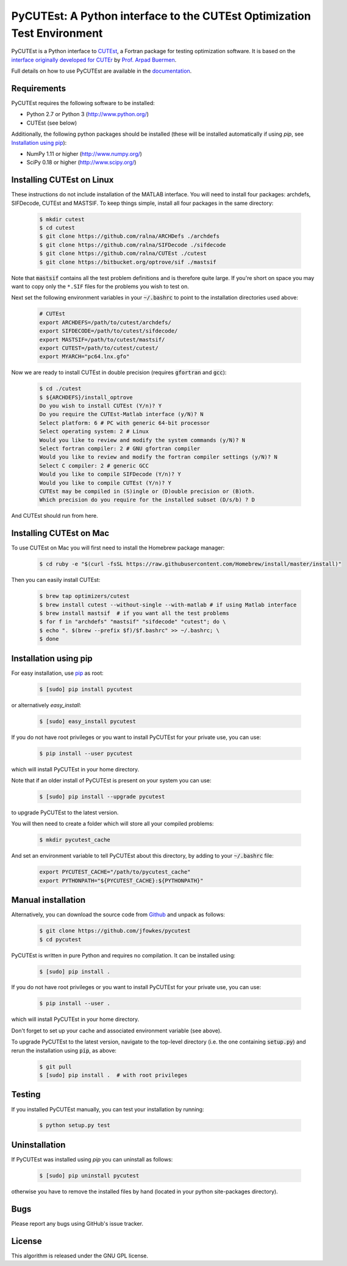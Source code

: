 ================================================================================================================
PyCUTEst: A Python interface to the CUTEst Optimization Test Environment |License| |Build Status| |PyPI Version|
================================================================================================================

PyCUTEst is a Python interface to `CUTEst <https://github.com/ralna/CUTEst>`_, a Fortran package for testing optimization software. It is based on the `interface originally developed for CUTEr <http://fides.fe.uni-lj.si/~arpadb/software-pycuter.html>`_ by `Prof. Arpad Buermen <http://www.fe.uni-lj.si/en/the_faculty/staff/alphabetically/55/>`_.

Full details on how to use PyCUTEst are available in the `documentation <https://jfowkes.github.io/pycutest/>`_.

Requirements
------------
PyCUTEst requires the following software to be installed:

* Python 2.7 or Python 3 (http://www.python.org/)
* CUTEst (see below)

Additionally, the following python packages should be installed (these will be installed automatically if using *pip*, see `Installation using pip`_):

* NumPy 1.11 or higher (http://www.numpy.org/)
* SciPy 0.18 or higher (http://www.scipy.org/)

Installing CUTEst on Linux
--------------------------
These instructions do not include installation of the MATLAB interface. You will need to install four packages: archdefs, SIFDecode, CUTEst and MASTSIF. To keep things simple, install all four packages in the same directory:

 .. code-block:: bash

    $ mkdir cutest
    $ cd cutest
    $ git clone https://github.com/ralna/ARCHDefs ./archdefs
    $ git clone https://github.com/ralna/SIFDecode ./sifdecode
    $ git clone https://github.com/ralna/CUTEst ./cutest
    $ git clone https://bitbucket.org/optrove/sif ./mastsif

Note that :code:`mastsif` contains all the test problem definitions and 
is therefore quite large. If you're short on space you may want to copy 
only the ``*.SIF`` files for the problems you wish to test on.

Next set the following environment variables in your :code:`~/.bashrc` to point to the installation directories used above:

 .. code-block:: bash

    # CUTEst
    export ARCHDEFS=/path/to/cutest/archdefs/
    export SIFDECODE=/path/to/cutest/sifdecode/
    export MASTSIF=/path/to/cutest/mastsif/
    export CUTEST=/path/to/cutest/cutest/
    export MYARCH="pc64.lnx.gfo"

Now we are ready to install CUTEst in double precision (requires :code:`gfortran` and :code:`gcc`):

 .. code-block:: bash

    $ cd ./cutest
    $ ${ARCHDEFS}/install_optrove	
    Do you wish to install CUTEst (Y/n)? Y
    Do you require the CUTEst-Matlab interface (y/N)? N
    Select platform: 6 # PC with generic 64-bit processor
    Select operating system: 2 # Linux
    Would you like to review and modify the system commands (y/N)? N
    Select fortran compiler: 2 # GNU gfortran compiler
    Would you like to review and modify the fortran compiler settings (y/N)? N
    Select C compiler: 2 # generic GCC
    Would you like to compile SIFDecode (Y/n)? Y
    Would you like to compile CUTEst (Y/n)? Y
    CUTEst may be compiled in (S)ingle or (D)ouble precision or (B)oth.
    Which precision do you require for the installed subset (D/s/b) ? D

And CUTEst should run from here.

Installing CUTEst on Mac
------------------------
To use CUTEst on Mac you will first need to install the Homebrew package manager:

 .. code-block:: bash

    $ cd ruby -e "$(curl -fsSL https://raw.githubusercontent.com/Homebrew/install/master/install)"

Then you can easily install CUTEst:

 .. code-block:: bash

    $ brew tap optimizers/cutest
    $ brew install cutest --without-single --with-matlab # if using Matlab interface
    $ brew install mastsif  # if you want all the test problems
    $ for f in "archdefs" "mastsif" "sifdecode" "cutest"; do \
    $ echo ". $(brew --prefix $f)/$f.bashrc" >> ~/.bashrc; \
    $ done


Installation using pip
----------------------
For easy installation, use `pip <http://www.pip-installer.org/>`_ as root:

 .. code-block:: bash
 
    $ [sudo] pip install pycutest

or alternatively *easy_install*:

 .. code-block:: bash
 
    $ [sudo] easy_install pycutest

If you do not have root privileges or you want to install PyCUTEst for your private use, you can use:

 .. code-block:: bash
 
    $ pip install --user pycutest

which will install PyCUTEst in your home directory.

Note that if an older install of PyCUTEst is present on your system you can use:

 .. code-block:: bash

    $ [sudo] pip install --upgrade pycutest

to upgrade PyCUTEst to the latest version.

You will then need to create a folder which will store all your compiled problems:

 .. code-block:: bash

    $ mkdir pycutest_cache

And set an environment variable to tell PyCUTEst about this directory, by adding to your :code:`~/.bashrc` file:

 .. code-block:: bash

    export PYCUTEST_CACHE="/path/to/pycutest_cache"
    export PYTHONPATH="${PYCUTEST_CACHE}:${PYTHONPATH}"
    

Manual installation
-------------------
Alternatively, you can download the source code from `Github <https://github.com/jfowkes/pycutest>`_ and unpack as follows:

 .. code-block:: bash

    $ git clone https://github.com/jfowkes/pycutest
    $ cd pycutest

PyCUTEst is written in pure Python and requires no compilation. It can be installed using:

 .. code-block:: bash

    $ [sudo] pip install .

If you do not have root privileges or you want to install PyCUTEst for your private use, you can use:

 .. code-block:: bash

    $ pip install --user .

which will install PyCUTEst in your home directory.

Don't forget to set up your cache and associated environment variable (see above).

To upgrade PyCUTEst to the latest version, navigate to the top-level directory (i.e. the one containing :code:`setup.py`) and rerun the installation using :code:`pip`, as above:

 .. code-block:: bash

    $ git pull
    $ [sudo] pip install .  # with root privileges

Testing
-------
If you installed PyCUTEst manually, you can test your installation by running:

 .. code-block:: bash

    $ python setup.py test

Uninstallation
--------------
If PyCUTEst was installed using *pip* you can uninstall as follows:

 .. code-block:: bash

    $ [sudo] pip uninstall pycutest

otherwise you have to remove the installed files by hand (located in your python site-packages directory).

Bugs
----
Please report any bugs using GitHub's issue tracker.

License
-------
This algorithm is released under the GNU GPL license.

.. |License| image::  https://img.shields.io/badge/License-GPL%20v3-blue.svg
             :target: https://www.gnu.org/licenses/gpl-3.0
             :alt: GNU GPL v3 License
.. |Build Status| image::  https://travis-ci.org/jfowkes/pycutest.svg?branch=master
                  :target: https://travis-ci.org/jfowkes/pycutest
.. |PyPI Version| image:: https://img.shields.io/pypi/v/pycutest.svg
                  :target: https://pypi.python.org/pypi/pycutest
